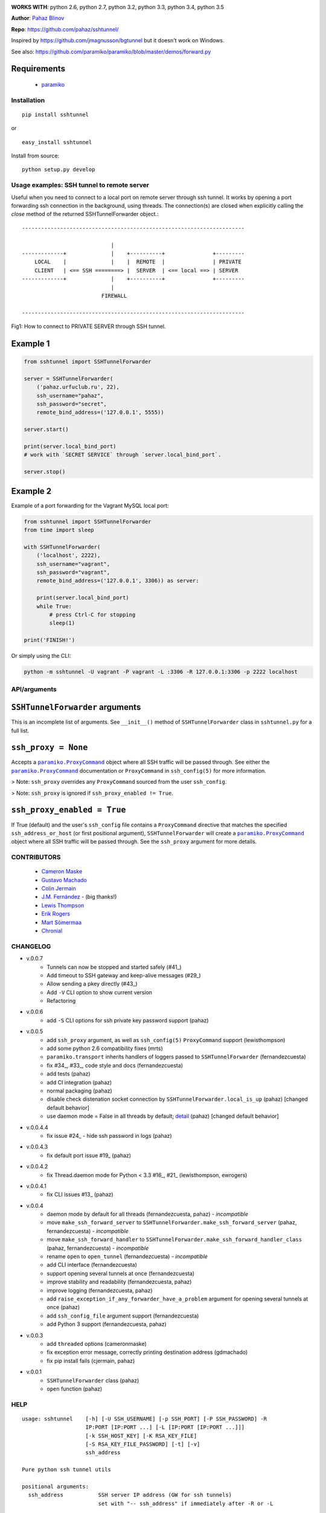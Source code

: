 |CircleCI|

|DwnMonth| |DwnWeek| |DwnDay|


**WORKS WITH**: python 2.6, python 2.7, python 3.2, python 3.3, python 3.4,
python 3.5

**Author**: `Pahaz Blinov <https://github.com/pahaz>`_

**Repo**: https://github.com/pahaz/sshtunnel/

Inspired by https://github.com/jmagnusson/bgtunnel but it doesn't work on
Windows.

See also: https://github.com/paramiko/paramiko/blob/master/demos/forward.py

Requirements
-------------
 * `paramiko`_

Installation
============

::

    pip install sshtunnel

or ::

    easy_install sshtunnel

Install from source::

    python setup.py develop


Usage examples: SSH tunnel to remote server
===========================================

Useful when you need to connect to a local port on remote server through ssh
tunnel. It works by opening a port forwarding ssh connection in the
background, using threads. The connection(s) are closed when explicitly
calling the `close` method of the returned SSHTunnelForwarder object.::

    ----------------------------------------------------------------------

                                |
    -------------+              |    +----------+               +---------
        LOCAL    |              |    |  REMOTE  |               | PRIVATE
        CLIENT   | <== SSH ========> |  SERVER  | <== local ==> | SERVER
    -------------+              |    +----------+               +---------
                                |
                             FIREWALL

    ----------------------------------------------------------------------

Fig1: How to connect to PRIVATE SERVER through SSH tunnel.


Example 1
---------

.. code-block:: py

    from sshtunnel import SSHTunnelForwarder

    server = SSHTunnelForwarder(
        ('pahaz.urfuclub.ru', 22),
        ssh_username="pahaz",
        ssh_password="secret",
        remote_bind_address=('127.0.0.1', 5555))

    server.start()

    print(server.local_bind_port)
    # work with `SECRET SERVICE` through `server.local_bind_port`.

    server.stop()

Example 2
---------

Example of a port forwarding for the Vagrant MySQL local port:

.. code-block:: py

    from sshtunnel import SSHTunnelForwarder
    from time import sleep

    with SSHTunnelForwarder(
        ('localhost', 2222),
        ssh_username="vagrant",
        ssh_password="vagrant",
        remote_bind_address=('127.0.0.1', 3306)) as server:

        print(server.local_bind_port)
        while True:
            # press Ctrl-C for stopping
            sleep(1)

    print('FINISH!')

Or simply using the CLI:

.. code-block:: bash

    python -m sshtunnel -U vagrant -P vagrant -L :3306 -R 127.0.0.1:3306 -p 2222 localhost

API/arguments
=============

``SSHTunnelForwarder`` arguments
--------------------------------

This is an incomplete list of arguments.  See ``__init__()`` method of
``SSHTunnelForwarder`` class in ``sshtunnel.py`` for a full list.

``ssh_proxy = None``
--------------------

Accepts a |paramiko.ProxyCommand|_
object where all SSH traffic will be passed through.
See either the |paramiko.ProxyCommand|_ documentation
or ``ProxyCommand`` in ``ssh_config(5)`` for more information.

> Note: ``ssh_proxy`` overrides any ``ProxyCommand`` sourced from the user
``ssh_config``.

> Note: ``ssh_proxy`` is ignored if ``ssh_proxy_enabled != True``.

``ssh_proxy_enabled = True``
----------------------------

If True (default) and the user's ``ssh_config`` file contains a
``ProxyCommand`` directive that matches the specified
``ssh_address_or_host`` (or first positional argument),
``SSHTunnelForwarder`` will create a |paramiko.ProxyCommand|_ object where all
SSH traffic will be passed through.
See the ``ssh_proxy`` argument for more details.


CONTRIBUTORS
============

 - `Cameron Maske <https://github.com/cameronmaske>`_
 - `Gustavo Machado <https://github.com/gdmachado>`_
 - `Colin Jermain <https://github.com/cjermain>`_
 - `J.M. Fernández <https://github.com/fernandezcuesta>`_ - (big thanks!)
 - `Lewis Thompson <https://github.com/lewisthompson>`_
 - `Erik Rogers <https://github.com/ewrogers>`_
 - `Mart Sõmermaa <https://github.com/mrts>`_
 - `Chronial <https://github.com/Chronial>`_

CHANGELOG
=========

- v.0.0.7
    + Tunnels can now be stopped and started safely (#41_)
    + Add timeout to SSH gateway and keep-alive messages (#29_)
    + Allow sending a pkey directly (#43_)
    + Add ``-V`` CLI option to show current version
    + Refactoring

- v.0.0.6
    + add ``-S`` CLI options for ssh private key password support (pahaz)

- v.0.0.5
    + add ``ssh_proxy`` argument, as well as ``ssh_config(5)`` ``ProxyCommand`` support (lewisthompson)
    + add some python 2.6 compatibility fixes (mrts)
    + ``paramiko.transport`` inherits handlers of loggers passed to ``SSHTunnelForwarder`` (fernandezcuesta)
    + fix #34_, #33_, code style and docs (fernandezcuesta)
    + add tests (pahaz)
    + add CI integration (pahaz)
    + normal packaging (pahaz)
    + disable check distenation socket connection by ``SSHTunnelForwarder.local_is_up`` (pahaz) [changed default behavior]
    + use daemon mode = False in all threads by default; detail_ (pahaz) [changed default behavior]

- v.0.0.4.4
   + fix issue #24_ - hide ssh password in logs (pahaz)

- v.0.0.4.3
    + fix default port issue #19_ (pahaz)

- v.0.0.4.2
    + fix Thread.daemon mode for Python < 3.3 #16_, #21_ (lewisthompson, ewrogers)

- v.0.0.4.1
    + fix CLI issues #13_ (pahaz)

- v.0.0.4
    + daemon mode by default for all threads (fernandezcuesta, pahaz) - *incompatible*
    + move ``make_ssh_forward_server`` to ``SSHTunnelForwarder.make_ssh_forward_server`` (pahaz, fernandezcuesta) - *incompatible*
    + move ``make_ssh_forward_handler`` to ``SSHTunnelForwarder.make_ssh_forward_handler_class`` (pahaz, fernandezcuesta) - *incompatible*
    + rename ``open`` to ``open_tunnel`` (fernandezcuesta) - *incompatible*
    + add CLI interface (fernandezcuesta)
    + support opening several tunnels at once (fernandezcuesta)
    + improve stability and readability (fernandezcuesta, pahaz)
    + improve logging (fernandezcuesta, pahaz)
    + add ``raise_exception_if_any_forwarder_have_a_problem`` argument for opening several tunnels at once (pahaz)
    + add ``ssh_config_file`` argument support (fernandezcuesta)
    + add Python 3 support (fernandezcuesta, pahaz)

- v.0.0.3
    + add ``threaded`` options (cameronmaske)
    + fix exception error message, correctly printing destination address (gdmachado)
    + fix pip install fails (cjermain, pahaz)

- v.0.0.1
    + ``SSHTunnelForwarder`` class (pahaz)
    + ``open`` function (pahaz)

HELP
====

::

    usage: sshtunnel    [-h] [-U SSH_USERNAME] [-p SSH_PORT] [-P SSH_PASSWORD] -R
                        IP:PORT [IP:PORT ...] [-L [IP:PORT [IP:PORT ...]]]
                        [-k SSH_HOST_KEY] [-K RSA_KEY_FILE]
                        [-S RSA_KEY_FILE_PASSWORD] [-t] [-v]
                        ssh_address

    Pure python ssh tunnel utils

    positional arguments:
      ssh_address           SSH server IP address (GW for ssh tunnels)
                            set with "-- ssh_address" if immediately after -R or -L

    optional arguments:
      -h, --help            show this help message and exit
      -U SSH_USERNAME, --username SSH_USERNAME
                            SSH server account username
      -p SSH_PORT, --server_port SSH_PORT
                            SSH server TCP port (default: 22)
      -P SSH_PASSWORD, --password SSH_PASSWORD
                            SSH server account password
      -R IP:PORT [IP:PORT ...], --remote_bind_address IP:PORT [IP:PORT ...]
                            Remote bind address sequence: ip_1:port_1 ip_2:port_2 ... ip_n:port_n
                            Equivalent to ssh -Lxxxx:IP_ADDRESS:PORT
                            If omitted, default port is 22.
                            Example: -R 10.10.10.10: 10.10.10.10:5900
      -L [IP:PORT [IP:PORT ...]], --local_bind_address [IP:PORT [IP:PORT ...]]
                            Local bind address sequence: ip_1:port_1 ip_2:port_2 ... ip_n:port_n
                            Equivalent to ssh -LPORT:xxxxxxxxx:xxxx, being the local IP address optional.
                            By default it will listen in all interfaces (0.0.0.0) and choose a random port.
                            Example: -L :40000
      -k SSH_HOST_KEY, --ssh_host_key SSH_HOST_KEY
                            Gateway's host key
      -K RSA_KEY_FILE, --private_key_file RSA_KEY_FILE
                            RSA private key file
      -S RSA_KEY_FILE_PASSWORD, --private_key_file_password RSA_KEY_FILE_PASSWORD
                            RSA private key file password
      -t, --threaded        Allow concurrent connections to each tunnel
      -v, --verbosity       Increase output verbosity (default: 40)


.. _paramiko: http://www.paramiko.org/
.. |paramiko.ProxyCommand| replace:: ``paramiko.ProxyCommand``
.. _paramiko.ProxyCommand: http://paramiko-docs.readthedocs.org/en/latest/api/proxy.html
.. _#13: https://github.com/pahaz/sshtunnel/issues/13
.. _#16: https://github.com/pahaz/sshtunnel/issues/16
.. _#19: https://github.com/pahaz/sshtunnel/issues/19
.. _#21: https://github.com/pahaz/sshtunnel/issues/21
.. _#24: https://github.com/pahaz/sshtunnel/issues/24
.. _#29: https://github.com/pahaz/sshtunnel/issues/29
.. _#33: https://github.com/pahaz/sshtunnel/issues/33
.. _#34: https://github.com/pahaz/sshtunnel/issues/34
.. _#41: https://github.com/pahaz/sshtunnel/issues/41
.. _#43: https://github.com/pahaz/sshtunnel/issues/43
.. _detail: https://github.com/pahaz/sshtunnel/commit/64af238b799b0e0057c4f9b386cda247e0006da9#diff-76bc1662a114401c2954deb92b740081R127

.. |CircleCI| image:: https://circleci.com/gh/pahaz/sshtunnel.svg?style=svg
   :target: https://circleci.com/gh/pahaz/sshtunnel
.. |DwnMonth| image:: https://img.shields.io/pypi/dm/sshtunnel.svg
.. |DwnWeek| image:: https://img.shields.io/pypi/dw/sshtunnel.svg
.. |DwnDay| image:: https://img.shields.io/pypi/dd/sshtunnel.svg
